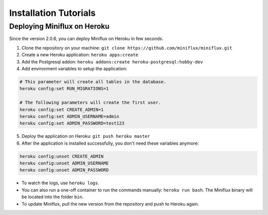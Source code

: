 Installation Tutorials
======================

Deploying Miniflux on Heroku
----------------------------

Since the version 2.0.6, you can deploy Miniflux on Heroku in few seconds.

1. Clone the repository on your machine: ``git clone https://github.com/miniflux/miniflux.git``
2. Create a new Heroku application: ``heroku apps:create``
3. Add the Postgresql addon: ``heroku addons:create heroku-postgresql:hobby-dev``
4. Add environment variables to setup the application:

.. code::

    # This parameter will create all tables in the database.
    heroku config:set RUN_MIGRATIONS=1

    # The following parameters will create the first user.
    heroku config:set CREATE_ADMIN=1
    heroku config:set ADMIN_USERNAME=admin
    heroku config:set ADMIN_PASSWORD=test123

5. Deploy the application on Heroku: ``git push heroku master``
6. After the application is installed successfully, you don't need these variables anymore:

.. code::

    heroku config:unset CREATE_ADMIN
    heroku config:unset ADMIN_USERNAME
    heroku config:unset ADMIN_PASSWORD

- To watch the logs, use ``heroku logs``.
- You can also run a one-off container to run the commands manually: ``heroku run bash``.
  The Miniflux binary will be located into the folder ``bin``.
- To update Miniflux, pull the new version from the repository and push to Heroku again.
